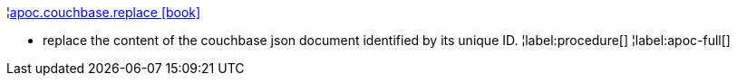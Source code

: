 ¦xref::overview/apoc.couchbase/apoc.couchbase.replace.adoc[apoc.couchbase.replace icon:book[]] +

 - replace the content of the couchbase json document identified by its unique ID.
¦label:procedure[]
¦label:apoc-full[]
